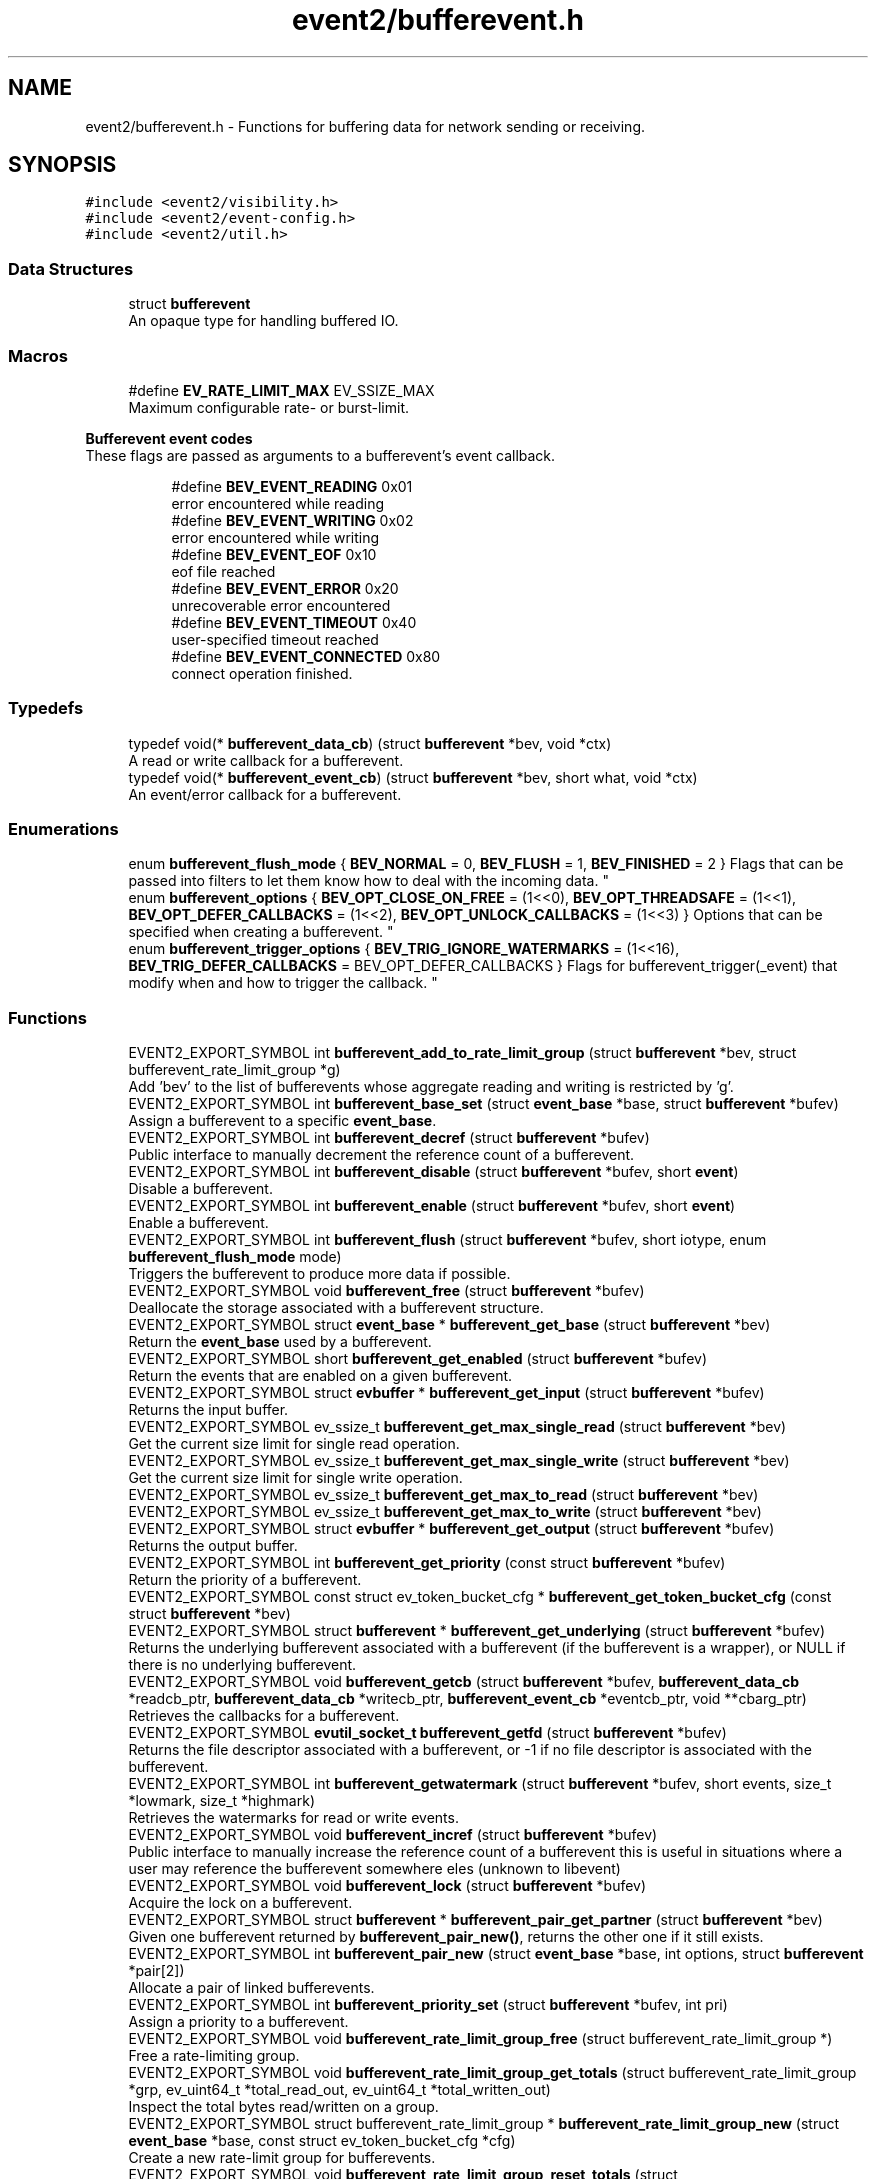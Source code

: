 .TH "event2/bufferevent.h" 3 "Mon May 15 2017" "libevent" \" -*- nroff -*-
.ad l
.nh
.SH NAME
event2/bufferevent.h \- Functions for buffering data for network sending or receiving\&.  

.SH SYNOPSIS
.br
.PP
\fC#include <event2/visibility\&.h>\fP
.br
\fC#include <event2/event\-config\&.h>\fP
.br
\fC#include <event2/util\&.h>\fP
.br

.SS "Data Structures"

.in +1c
.ti -1c
.RI "struct \fBbufferevent\fP"
.br
.RI "An opaque type for handling buffered IO\&. "
.in -1c
.SS "Macros"

.in +1c
.ti -1c
.RI "#define \fBEV_RATE_LIMIT_MAX\fP   EV_SSIZE_MAX"
.br
.RI "Maximum configurable rate- or burst-limit\&. "
.in -1c
.PP
.RI "\fBBufferevent event codes\fP"
.br
These flags are passed as arguments to a bufferevent's event callback\&. 
.PP
.in +1c
.in +1c
.ti -1c
.RI "#define \fBBEV_EVENT_READING\fP   0x01"
.br
.RI "error encountered while reading "
.ti -1c
.RI "#define \fBBEV_EVENT_WRITING\fP   0x02"
.br
.RI "error encountered while writing "
.ti -1c
.RI "#define \fBBEV_EVENT_EOF\fP   0x10"
.br
.RI "eof file reached "
.ti -1c
.RI "#define \fBBEV_EVENT_ERROR\fP   0x20"
.br
.RI "unrecoverable error encountered "
.ti -1c
.RI "#define \fBBEV_EVENT_TIMEOUT\fP   0x40"
.br
.RI "user-specified timeout reached "
.ti -1c
.RI "#define \fBBEV_EVENT_CONNECTED\fP   0x80"
.br
.RI "connect operation finished\&. "
.in -1c
.in -1c
.SS "Typedefs"

.in +1c
.ti -1c
.RI "typedef void(* \fBbufferevent_data_cb\fP) (struct \fBbufferevent\fP *bev, void *ctx)"
.br
.RI "A read or write callback for a bufferevent\&. "
.ti -1c
.RI "typedef void(* \fBbufferevent_event_cb\fP) (struct \fBbufferevent\fP *bev, short what, void *ctx)"
.br
.RI "An event/error callback for a bufferevent\&. "
.in -1c
.SS "Enumerations"

.in +1c
.ti -1c
.RI "enum \fBbufferevent_flush_mode\fP { \fBBEV_NORMAL\fP = 0, \fBBEV_FLUSH\fP = 1, \fBBEV_FINISHED\fP = 2 }
.RI "Flags that can be passed into filters to let them know how to deal with the incoming data\&. ""
.br
.ti -1c
.RI "enum \fBbufferevent_options\fP { \fBBEV_OPT_CLOSE_ON_FREE\fP = (1<<0), \fBBEV_OPT_THREADSAFE\fP = (1<<1), \fBBEV_OPT_DEFER_CALLBACKS\fP = (1<<2), \fBBEV_OPT_UNLOCK_CALLBACKS\fP = (1<<3) }
.RI "Options that can be specified when creating a bufferevent\&. ""
.br
.ti -1c
.RI "enum \fBbufferevent_trigger_options\fP { \fBBEV_TRIG_IGNORE_WATERMARKS\fP = (1<<16), \fBBEV_TRIG_DEFER_CALLBACKS\fP = BEV_OPT_DEFER_CALLBACKS }
.RI "Flags for bufferevent_trigger(_event) that modify when and how to trigger the callback\&. ""
.br
.in -1c
.SS "Functions"

.in +1c
.ti -1c
.RI "EVENT2_EXPORT_SYMBOL int \fBbufferevent_add_to_rate_limit_group\fP (struct \fBbufferevent\fP *bev, struct bufferevent_rate_limit_group *g)"
.br
.RI "Add 'bev' to the list of bufferevents whose aggregate reading and writing is restricted by 'g'\&. "
.ti -1c
.RI "EVENT2_EXPORT_SYMBOL int \fBbufferevent_base_set\fP (struct \fBevent_base\fP *base, struct \fBbufferevent\fP *bufev)"
.br
.RI "Assign a bufferevent to a specific \fBevent_base\fP\&. "
.ti -1c
.RI "EVENT2_EXPORT_SYMBOL int \fBbufferevent_decref\fP (struct \fBbufferevent\fP *bufev)"
.br
.RI "Public interface to manually decrement the reference count of a bufferevent\&. "
.ti -1c
.RI "EVENT2_EXPORT_SYMBOL int \fBbufferevent_disable\fP (struct \fBbufferevent\fP *bufev, short \fBevent\fP)"
.br
.RI "Disable a bufferevent\&. "
.ti -1c
.RI "EVENT2_EXPORT_SYMBOL int \fBbufferevent_enable\fP (struct \fBbufferevent\fP *bufev, short \fBevent\fP)"
.br
.RI "Enable a bufferevent\&. "
.ti -1c
.RI "EVENT2_EXPORT_SYMBOL int \fBbufferevent_flush\fP (struct \fBbufferevent\fP *bufev, short iotype, enum \fBbufferevent_flush_mode\fP mode)"
.br
.RI "Triggers the bufferevent to produce more data if possible\&. "
.ti -1c
.RI "EVENT2_EXPORT_SYMBOL void \fBbufferevent_free\fP (struct \fBbufferevent\fP *bufev)"
.br
.RI "Deallocate the storage associated with a bufferevent structure\&. "
.ti -1c
.RI "EVENT2_EXPORT_SYMBOL struct \fBevent_base\fP * \fBbufferevent_get_base\fP (struct \fBbufferevent\fP *bev)"
.br
.RI "Return the \fBevent_base\fP used by a bufferevent\&. "
.ti -1c
.RI "EVENT2_EXPORT_SYMBOL short \fBbufferevent_get_enabled\fP (struct \fBbufferevent\fP *bufev)"
.br
.RI "Return the events that are enabled on a given bufferevent\&. "
.ti -1c
.RI "EVENT2_EXPORT_SYMBOL struct \fBevbuffer\fP * \fBbufferevent_get_input\fP (struct \fBbufferevent\fP *bufev)"
.br
.RI "Returns the input buffer\&. "
.ti -1c
.RI "EVENT2_EXPORT_SYMBOL ev_ssize_t \fBbufferevent_get_max_single_read\fP (struct \fBbufferevent\fP *bev)"
.br
.RI "Get the current size limit for single read operation\&. "
.ti -1c
.RI "EVENT2_EXPORT_SYMBOL ev_ssize_t \fBbufferevent_get_max_single_write\fP (struct \fBbufferevent\fP *bev)"
.br
.RI "Get the current size limit for single write operation\&. "
.ti -1c
.RI "EVENT2_EXPORT_SYMBOL ev_ssize_t \fBbufferevent_get_max_to_read\fP (struct \fBbufferevent\fP *bev)"
.br
.ti -1c
.RI "EVENT2_EXPORT_SYMBOL ev_ssize_t \fBbufferevent_get_max_to_write\fP (struct \fBbufferevent\fP *bev)"
.br
.ti -1c
.RI "EVENT2_EXPORT_SYMBOL struct \fBevbuffer\fP * \fBbufferevent_get_output\fP (struct \fBbufferevent\fP *bufev)"
.br
.RI "Returns the output buffer\&. "
.ti -1c
.RI "EVENT2_EXPORT_SYMBOL int \fBbufferevent_get_priority\fP (const struct \fBbufferevent\fP *bufev)"
.br
.RI "Return the priority of a bufferevent\&. "
.ti -1c
.RI "EVENT2_EXPORT_SYMBOL const struct ev_token_bucket_cfg * \fBbufferevent_get_token_bucket_cfg\fP (const struct \fBbufferevent\fP *bev)"
.br
.ti -1c
.RI "EVENT2_EXPORT_SYMBOL struct \fBbufferevent\fP * \fBbufferevent_get_underlying\fP (struct \fBbufferevent\fP *bufev)"
.br
.RI "Returns the underlying bufferevent associated with a bufferevent (if the bufferevent is a wrapper), or NULL if there is no underlying bufferevent\&. "
.ti -1c
.RI "EVENT2_EXPORT_SYMBOL void \fBbufferevent_getcb\fP (struct \fBbufferevent\fP *bufev, \fBbufferevent_data_cb\fP *readcb_ptr, \fBbufferevent_data_cb\fP *writecb_ptr, \fBbufferevent_event_cb\fP *eventcb_ptr, void **cbarg_ptr)"
.br
.RI "Retrieves the callbacks for a bufferevent\&. "
.ti -1c
.RI "EVENT2_EXPORT_SYMBOL \fBevutil_socket_t\fP \fBbufferevent_getfd\fP (struct \fBbufferevent\fP *bufev)"
.br
.RI "Returns the file descriptor associated with a bufferevent, or -1 if no file descriptor is associated with the bufferevent\&. "
.ti -1c
.RI "EVENT2_EXPORT_SYMBOL int \fBbufferevent_getwatermark\fP (struct \fBbufferevent\fP *bufev, short events, size_t *lowmark, size_t *highmark)"
.br
.RI "Retrieves the watermarks for read or write events\&. "
.ti -1c
.RI "EVENT2_EXPORT_SYMBOL void \fBbufferevent_incref\fP (struct \fBbufferevent\fP *bufev)"
.br
.RI "Public interface to manually increase the reference count of a bufferevent this is useful in situations where a user may reference the bufferevent somewhere eles (unknown to libevent) "
.ti -1c
.RI "EVENT2_EXPORT_SYMBOL void \fBbufferevent_lock\fP (struct \fBbufferevent\fP *bufev)"
.br
.RI "Acquire the lock on a bufferevent\&. "
.ti -1c
.RI "EVENT2_EXPORT_SYMBOL struct \fBbufferevent\fP * \fBbufferevent_pair_get_partner\fP (struct \fBbufferevent\fP *bev)"
.br
.RI "Given one bufferevent returned by \fBbufferevent_pair_new()\fP, returns the other one if it still exists\&. "
.ti -1c
.RI "EVENT2_EXPORT_SYMBOL int \fBbufferevent_pair_new\fP (struct \fBevent_base\fP *base, int options, struct \fBbufferevent\fP *pair[2])"
.br
.RI "Allocate a pair of linked bufferevents\&. "
.ti -1c
.RI "EVENT2_EXPORT_SYMBOL int \fBbufferevent_priority_set\fP (struct \fBbufferevent\fP *bufev, int pri)"
.br
.RI "Assign a priority to a bufferevent\&. "
.ti -1c
.RI "EVENT2_EXPORT_SYMBOL void \fBbufferevent_rate_limit_group_free\fP (struct bufferevent_rate_limit_group *)"
.br
.RI "Free a rate-limiting group\&. "
.ti -1c
.RI "EVENT2_EXPORT_SYMBOL void \fBbufferevent_rate_limit_group_get_totals\fP (struct bufferevent_rate_limit_group *grp, ev_uint64_t *total_read_out, ev_uint64_t *total_written_out)"
.br
.RI "Inspect the total bytes read/written on a group\&. "
.ti -1c
.RI "EVENT2_EXPORT_SYMBOL struct bufferevent_rate_limit_group * \fBbufferevent_rate_limit_group_new\fP (struct \fBevent_base\fP *base, const struct ev_token_bucket_cfg *cfg)"
.br
.RI "Create a new rate-limit group for bufferevents\&. "
.ti -1c
.RI "EVENT2_EXPORT_SYMBOL void \fBbufferevent_rate_limit_group_reset_totals\fP (struct bufferevent_rate_limit_group *grp)"
.br
.RI "Reset the total bytes read/written on a group\&. "
.ti -1c
.RI "EVENT2_EXPORT_SYMBOL int \fBbufferevent_rate_limit_group_set_cfg\fP (struct bufferevent_rate_limit_group *, const struct ev_token_bucket_cfg *)"
.br
.RI "Change the rate-limiting settings for a given rate-limiting group\&. "
.ti -1c
.RI "EVENT2_EXPORT_SYMBOL int \fBbufferevent_rate_limit_group_set_min_share\fP (struct bufferevent_rate_limit_group *, size_t)"
.br
.RI "Change the smallest quantum we're willing to allocate to any single bufferevent in a group for reading or writing at a time\&. "
.ti -1c
.RI "EVENT2_EXPORT_SYMBOL size_t \fBbufferevent_read\fP (struct \fBbufferevent\fP *bufev, void *data, size_t size)"
.br
.RI "Read data from a bufferevent buffer\&. "
.ti -1c
.RI "EVENT2_EXPORT_SYMBOL int \fBbufferevent_read_buffer\fP (struct \fBbufferevent\fP *bufev, struct \fBevbuffer\fP *buf)"
.br
.RI "Read data from a bufferevent buffer into an evbuffer\&. "
.ti -1c
.RI "EVENT2_EXPORT_SYMBOL int \fBbufferevent_remove_from_rate_limit_group\fP (struct \fBbufferevent\fP *bev)"
.br
.RI "Remove 'bev' from its current rate-limit group (if any)\&. "
.ti -1c
.RI "EVENT2_EXPORT_SYMBOL int \fBbufferevent_set_max_single_read\fP (struct \fBbufferevent\fP *bev, size_t size)"
.br
.RI "Set the size limit for single read operation\&. "
.ti -1c
.RI "EVENT2_EXPORT_SYMBOL int \fBbufferevent_set_max_single_write\fP (struct \fBbufferevent\fP *bev, size_t size)"
.br
.RI "Set the size limit for single write operation\&. "
.ti -1c
.RI "EVENT2_EXPORT_SYMBOL int \fBbufferevent_set_rate_limit\fP (struct \fBbufferevent\fP *bev, struct ev_token_bucket_cfg *cfg)"
.br
.RI "Set the rate-limit of a the bufferevent 'bev' to the one specified in 'cfg'\&. "
.ti -1c
.RI "EVENT2_EXPORT_SYMBOL int \fBbufferevent_set_timeouts\fP (struct \fBbufferevent\fP *bufev, const struct timeval *timeout_read, const struct timeval *timeout_write)"
.br
.RI "Set the read and write timeout for a bufferevent\&. "
.ti -1c
.RI "EVENT2_EXPORT_SYMBOL void \fBbufferevent_setcb\fP (struct \fBbufferevent\fP *bufev, \fBbufferevent_data_cb\fP readcb, \fBbufferevent_data_cb\fP writecb, \fBbufferevent_event_cb\fP eventcb, void *cbarg)"
.br
.RI "Changes the callbacks for a bufferevent\&. "
.ti -1c
.RI "EVENT2_EXPORT_SYMBOL int \fBbufferevent_setfd\fP (struct \fBbufferevent\fP *bufev, \fBevutil_socket_t\fP fd)"
.br
.RI "Changes the file descriptor on which the bufferevent operates\&. "
.ti -1c
.RI "EVENT2_EXPORT_SYMBOL void \fBbufferevent_setwatermark\fP (struct \fBbufferevent\fP *bufev, short events, size_t lowmark, size_t highmark)"
.br
.RI "Sets the watermarks for read and write events\&. "
.ti -1c
.RI "EVENT2_EXPORT_SYMBOL int \fBbufferevent_socket_connect\fP (struct \fBbufferevent\fP *, const struct sockaddr *, int)"
.br
.RI "Launch a connect() attempt with a socket-based bufferevent\&. "
.ti -1c
.RI "EVENT2_EXPORT_SYMBOL int \fBbufferevent_socket_connect_hostname\fP (struct \fBbufferevent\fP *, struct evdns_base *, int, const char *, int)"
.br
.RI "Resolve the hostname 'hostname' and connect to it as with \fBbufferevent_socket_connect()\fP\&. "
.ti -1c
.RI "EVENT2_EXPORT_SYMBOL int \fBbufferevent_socket_get_dns_error\fP (struct \fBbufferevent\fP *bev)"
.br
.RI "Return the error code for the last failed DNS lookup attempt made by \fBbufferevent_socket_connect_hostname()\fP\&. "
.ti -1c
.RI "EVENT2_EXPORT_SYMBOL struct \fBbufferevent\fP * \fBbufferevent_socket_new\fP (struct \fBevent_base\fP *base, \fBevutil_socket_t\fP fd, int options)"
.br
.RI "Create a new socket bufferevent over an existing socket\&. "
.ti -1c
.RI "EVENT2_EXPORT_SYMBOL void \fBbufferevent_trigger\fP (struct \fBbufferevent\fP *bufev, short iotype, int options)"
.br
.RI "Triggers bufferevent data callbacks\&. "
.ti -1c
.RI "EVENT2_EXPORT_SYMBOL void \fBbufferevent_trigger_event\fP (struct \fBbufferevent\fP *bufev, short what, int options)"
.br
.RI "Triggers the bufferevent event callback\&. "
.ti -1c
.RI "EVENT2_EXPORT_SYMBOL void \fBbufferevent_unlock\fP (struct \fBbufferevent\fP *bufev)"
.br
.RI "Release the lock on a bufferevent\&. "
.ti -1c
.RI "EVENT2_EXPORT_SYMBOL int \fBbufferevent_write\fP (struct \fBbufferevent\fP *bufev, const void *data, size_t size)"
.br
.RI "Write data to a bufferevent buffer\&. "
.ti -1c
.RI "EVENT2_EXPORT_SYMBOL int \fBbufferevent_write_buffer\fP (struct \fBbufferevent\fP *bufev, struct \fBevbuffer\fP *buf)"
.br
.RI "Write data from an evbuffer to a bufferevent buffer\&. "
.ti -1c
.RI "EVENT2_EXPORT_SYMBOL void \fBev_token_bucket_cfg_free\fP (struct ev_token_bucket_cfg *cfg)"
.br
.RI "Free all storage held in 'cfg'\&. "
.ti -1c
.RI "EVENT2_EXPORT_SYMBOL struct ev_token_bucket_cfg * \fBev_token_bucket_cfg_new\fP (size_t read_rate, size_t read_burst, size_t write_rate, size_t write_burst, const struct timeval *tick_len)"
.br
.RI "Initialize and return a new object to configure the rate-limiting behavior of bufferevents\&. "
.in -1c
.PP
.RI "\fBRate limit inspection\fP"
.br
Return the current read or write bucket size for a bufferevent\&.
.PP
If it is not configured with a per-bufferevent ratelimit, return EV_SSIZE_MAX\&. This function does not inspect the group limit, if any\&. Note that it can return a negative value if the bufferevent has been made to read or write more than its limit\&. 
.PP
.in +1c
.in +1c
.ti -1c
.RI "EVENT2_EXPORT_SYMBOL ev_ssize_t \fBbufferevent_get_read_limit\fP (struct \fBbufferevent\fP *bev)"
.br
.ti -1c
.RI "EVENT2_EXPORT_SYMBOL ev_ssize_t \fBbufferevent_get_write_limit\fP (struct \fBbufferevent\fP *bev)"
.br
.in -1c
.in -1c
.PP
.RI "\fBGroup Rate limit inspection\fP"
.br
Return the read or write bucket size for a bufferevent rate limit group\&.
.PP
Note that it can return a negative value if bufferevents in the group have been made to read or write more than their limits\&. 
.PP
.in +1c
.in +1c
.ti -1c
.RI "EVENT2_EXPORT_SYMBOL ev_ssize_t \fBbufferevent_rate_limit_group_get_read_limit\fP (struct bufferevent_rate_limit_group *)"
.br
.ti -1c
.RI "EVENT2_EXPORT_SYMBOL ev_ssize_t \fBbufferevent_rate_limit_group_get_write_limit\fP (struct bufferevent_rate_limit_group *)"
.br
.in -1c
.in -1c
.PP
.RI "\fBRate limit manipulation\fP"
.br
Subtract a number of bytes from a bufferevent's read or write bucket\&.
.PP
The decrement value can be negative, if you want to manually refill the bucket\&. If the change puts the bucket above or below zero, the bufferevent will resume or suspend reading writing as appropriate\&. These functions make no change in the buckets for the bufferevent's group, if any\&.
.PP
Returns 0 on success, -1 on internal error\&. 
.PP
.in +1c
.in +1c
.ti -1c
.RI "EVENT2_EXPORT_SYMBOL int \fBbufferevent_decrement_read_limit\fP (struct \fBbufferevent\fP *bev, ev_ssize_t decr)"
.br
.ti -1c
.RI "EVENT2_EXPORT_SYMBOL int \fBbufferevent_decrement_write_limit\fP (struct \fBbufferevent\fP *bev, ev_ssize_t decr)"
.br
.in -1c
.in -1c
.PP
.RI "\fBGroup rate limit manipulation\fP"
.br
Subtract a number of bytes from a bufferevent rate-limiting group's read or write bucket\&.
.PP
The decrement value can be negative, if you want to manually refill the bucket\&. If the change puts the bucket above or below zero, the bufferevents in the group will resume or suspend reading writing as appropriate\&.
.PP
Returns 0 on success, -1 on internal error\&. 
.PP
.in +1c
.in +1c
.ti -1c
.RI "EVENT2_EXPORT_SYMBOL int \fBbufferevent_rate_limit_group_decrement_read\fP (struct bufferevent_rate_limit_group *, ev_ssize_t)"
.br
.ti -1c
.RI "EVENT2_EXPORT_SYMBOL int \fBbufferevent_rate_limit_group_decrement_write\fP (struct bufferevent_rate_limit_group *, ev_ssize_t)"
.br
.in -1c
.in -1c
.SS "Filtering support"

.in +1c
.ti -1c
.RI "enum \fBbufferevent_filter_result\fP { \fBBEV_OK\fP = 0, \fBBEV_NEED_MORE\fP = 1, \fBBEV_ERROR\fP = 2 }
.RI "Values that filters can return\&. ""
.br
.ti -1c
.RI "typedef enum \fBbufferevent_filter_result\fP(* \fBbufferevent_filter_cb\fP) (struct \fBevbuffer\fP *src, struct \fBevbuffer\fP *dst, ev_ssize_t dst_limit, enum \fBbufferevent_flush_mode\fP mode, void *ctx)"
.br
.RI "A callback function to implement a filter for a bufferevent\&. "
.ti -1c
.RI "EVENT2_EXPORT_SYMBOL struct \fBbufferevent\fP * \fBbufferevent_filter_new\fP (struct \fBbufferevent\fP *underlying, \fBbufferevent_filter_cb\fP input_filter, \fBbufferevent_filter_cb\fP output_filter, int options, void(*free_context)(void *), void *ctx)"
.br
.RI "Allocate a new filtering bufferevent on top of an existing bufferevent\&. "
.in -1c
.SH "Detailed Description"
.PP 
Functions for buffering data for network sending or receiving\&. 

Bufferevents are higher level than evbuffers: each has an underlying evbuffer for reading and one for writing, and callbacks that are invoked under certain circumstances\&.
.PP
A bufferevent provides input and output buffers that get filled and drained automatically\&. The user of a bufferevent no longer deals directly with the I/O, but instead is reading from input and writing to output buffers\&.
.PP
Once initialized, the bufferevent structure can be used repeatedly with \fBbufferevent_enable()\fP and \fBbufferevent_disable()\fP\&.
.PP
When reading is enabled, the bufferevent will try to read from the file descriptor onto its input buffer, and call the read callback\&. When writing is enabled, the bufferevent will try to write data onto its file descriptor when the output buffer has enough data, and call the write callback when the output buffer is sufficiently drained\&.
.PP
Bufferevents come in several flavors, including:
.PP
.IP "\fBSocket-based bufferevents \fP" 1c
A bufferevent that reads and writes data onto a network socket\&. Created with \fBbufferevent_socket_new()\fP\&.
.PP
.IP "\fBPaired bufferevents \fP" 1c
A pair of bufferevents that send and receive data to one another without touching the network\&. Created with \fBbufferevent_pair_new()\fP\&.
.PP
.IP "\fBFiltering bufferevents \fP" 1c
A bufferevent that transforms data, and sends or receives it over another underlying bufferevent\&. Created with \fBbufferevent_filter_new()\fP\&.
.PP
.IP "\fBSSL-backed bufferevents \fP" 1c
A bufferevent that uses the openssl library to send and receive data over an encrypted connection\&. Created with \fBbufferevent_openssl_socket_new()\fP or \fBbufferevent_openssl_filter_new()\fP\&. 
.PP

.SH "Macro Definition Documentation"
.PP 
.SS "#define BEV_EVENT_CONNECTED   0x80"

.PP
connect operation finished\&. 
.SS "#define EV_RATE_LIMIT_MAX   EV_SSIZE_MAX"

.PP
Maximum configurable rate- or burst-limit\&. 
.SH "Typedef Documentation"
.PP 
.SS "typedef void(* bufferevent_data_cb) (struct \fBbufferevent\fP *bev, void *ctx)"

.PP
A read or write callback for a bufferevent\&. The read callback is triggered when new data arrives in the input buffer and the amount of readable data exceed the low watermark which is 0 by default\&.
.PP
The write callback is triggered if the write buffer has been exhausted or fell below its low watermark\&.
.PP
\fBParameters:\fP
.RS 4
\fIbev\fP the bufferevent that triggered the callback 
.br
\fIctx\fP the user-specified context for this bufferevent 
.RE
.PP

.SS "typedef void(* bufferevent_event_cb) (struct \fBbufferevent\fP *bev, short what, void *ctx)"

.PP
An event/error callback for a bufferevent\&. The event callback is triggered if either an EOF condition or another unrecoverable error was encountered\&.
.PP
For bufferevents with deferred callbacks, this is a bitwise OR of all errors that have happened on the bufferevent since the last callback invocation\&.
.PP
\fBParameters:\fP
.RS 4
\fIbev\fP the bufferevent for which the error condition was reached 
.br
\fIwhat\fP a conjunction of flags: BEV_EVENT_READING or BEV_EVENT_WRITING to indicate if the error was encountered on the read or write path, and one of the following flags: BEV_EVENT_EOF, BEV_EVENT_ERROR, BEV_EVENT_TIMEOUT, BEV_EVENT_CONNECTED\&.
.br
\fIctx\fP the user-specified context for this bufferevent 
.RE
.PP

.SS "typedef enum \fBbufferevent_filter_result\fP(* bufferevent_filter_cb) (struct \fBevbuffer\fP *src, struct \fBevbuffer\fP *dst, ev_ssize_t dst_limit, enum \fBbufferevent_flush_mode\fP mode, void *ctx)"

.PP
A callback function to implement a filter for a bufferevent\&. 
.PP
\fBParameters:\fP
.RS 4
\fIsrc\fP An evbuffer to drain data from\&. 
.br
\fIdst\fP An evbuffer to add data to\&. 
.br
\fIlimit\fP A suggested upper bound of bytes to write to dst\&. The filter may ignore this value, but doing so means that it will overflow the high-water mark associated with dst\&. -1 means 'no limit'\&. 
.br
\fImode\fP Whether we should write data as may be convenient (BEV_NORMAL), or flush as much data as we can (BEV_FLUSH), or flush as much as we can, possibly including an end-of-stream marker (BEV_FINISH)\&. 
.br
\fIctx\fP A user-supplied pointer\&.
.RE
.PP
\fBReturns:\fP
.RS 4
BEV_OK if we wrote some data; BEV_NEED_MORE if we can't produce any more output until we get some input; and BEV_ERROR on an error\&. 
.RE
.PP

.SH "Enumeration Type Documentation"
.PP 
.SS "enum \fBbufferevent_filter_result\fP"

.PP
Values that filters can return\&. 
.PP
\fBEnumerator\fP
.in +1c
.TP
\fB\fIBEV_OK \fP\fP
everything is okay 
.TP
\fB\fIBEV_NEED_MORE \fP\fP
the filter needs to read more data before output 
.TP
\fB\fIBEV_ERROR \fP\fP
the filter encountered a critical error, no further data can be processed\&. 
.SS "enum \fBbufferevent_flush_mode\fP"

.PP
Flags that can be passed into filters to let them know how to deal with the incoming data\&. 
.PP
\fBEnumerator\fP
.in +1c
.TP
\fB\fIBEV_NORMAL \fP\fP
usually set when processing data 
.TP
\fB\fIBEV_FLUSH \fP\fP
want to checkpoint all data sent\&. 
.TP
\fB\fIBEV_FINISHED \fP\fP
encountered EOF on read or done sending data 
.SS "enum \fBbufferevent_options\fP"

.PP
Options that can be specified when creating a bufferevent\&. 
.PP
\fBEnumerator\fP
.in +1c
.TP
\fB\fIBEV_OPT_CLOSE_ON_FREE \fP\fP
If set, we close the underlying file descriptor/bufferevent/whatever when this bufferevent is freed\&. 
.TP
\fB\fIBEV_OPT_THREADSAFE \fP\fP
If set, and threading is enabled, operations on this bufferevent are protected by a lock\&. 
.TP
\fB\fIBEV_OPT_DEFER_CALLBACKS \fP\fP
If set, callbacks are run deferred in the event loop\&. 
.TP
\fB\fIBEV_OPT_UNLOCK_CALLBACKS \fP\fP
If set, callbacks are executed without locks being held on the bufferevent\&. This option currently requires that BEV_OPT_DEFER_CALLBACKS also be set; a future version of Libevent might remove the requirement\&. 
.SS "enum \fBbufferevent_trigger_options\fP"

.PP
Flags for bufferevent_trigger(_event) that modify when and how to trigger the callback\&. 
.PP
\fBEnumerator\fP
.in +1c
.TP
\fB\fIBEV_TRIG_IGNORE_WATERMARKS \fP\fP
trigger the callback regardless of the watermarks 
.TP
\fB\fIBEV_TRIG_DEFER_CALLBACKS \fP\fP
defer even if the callbacks are not 
.SH "Function Documentation"
.PP 
.SS "EVENT2_EXPORT_SYMBOL int bufferevent_add_to_rate_limit_group (struct \fBbufferevent\fP * bev, struct bufferevent_rate_limit_group * g)"

.PP
Add 'bev' to the list of bufferevents whose aggregate reading and writing is restricted by 'g'\&. If 'g' is NULL, remove 'bev' from its current group\&.
.PP
A bufferevent may belong to no more than one rate-limit group at a time\&. If 'bev' is already a member of a group, it will be removed from its old group before being added to 'g'\&.
.PP
Return 0 on success and -1 on failure\&. 
.SS "EVENT2_EXPORT_SYMBOL int bufferevent_base_set (struct \fBevent_base\fP * base, struct \fBbufferevent\fP * bufev)"

.PP
Assign a bufferevent to a specific \fBevent_base\fP\&. NOTE that only socket bufferevents support this function\&.
.PP
\fBParameters:\fP
.RS 4
\fIbase\fP an \fBevent_base\fP returned by \fBevent_init()\fP 
.br
\fIbufev\fP a bufferevent struct returned by bufferevent_new() or \fBbufferevent_socket_new()\fP 
.RE
.PP
\fBReturns:\fP
.RS 4
0 if successful, or -1 if an error occurred 
.RE
.PP
\fBSee also:\fP
.RS 4
bufferevent_new() 
.RE
.PP

.SS "EVENT2_EXPORT_SYMBOL int bufferevent_decref (struct \fBbufferevent\fP * bufev)"

.PP
Public interface to manually decrement the reference count of a bufferevent\&. Warning: make sure you know what you're doing\&. This is mainly used in conjunction with \fBbufferevent_incref()\fP\&. This will free up all data associated with a bufferevent if the reference count hits 0\&.
.PP
\fBParameters:\fP
.RS 4
\fIbufev\fP the bufferevent to decrement the refcount on
.RE
.PP
\fBReturns:\fP
.RS 4
1 if the bufferevent was freed, otherwise 0 (still referenced) 
.RE
.PP

.SS "EVENT2_EXPORT_SYMBOL int bufferevent_disable (struct \fBbufferevent\fP * bufev, short event)"

.PP
Disable a bufferevent\&. 
.PP
\fBParameters:\fP
.RS 4
\fIbufev\fP the bufferevent to be disabled 
.br
\fIevent\fP any combination of EV_READ | EV_WRITE\&. 
.RE
.PP
\fBReturns:\fP
.RS 4
0 if successful, or -1 if an error occurred 
.RE
.PP
\fBSee also:\fP
.RS 4
\fBbufferevent_enable()\fP 
.RE
.PP

.SS "EVENT2_EXPORT_SYMBOL int bufferevent_enable (struct \fBbufferevent\fP * bufev, short event)"

.PP
Enable a bufferevent\&. 
.PP
\fBParameters:\fP
.RS 4
\fIbufev\fP the bufferevent to be enabled 
.br
\fIevent\fP any combination of EV_READ | EV_WRITE\&. 
.RE
.PP
\fBReturns:\fP
.RS 4
0 if successful, or -1 if an error occurred 
.RE
.PP
\fBSee also:\fP
.RS 4
\fBbufferevent_disable()\fP 
.RE
.PP

.SS "EVENT2_EXPORT_SYMBOL struct \fBbufferevent\fP* bufferevent_filter_new (struct \fBbufferevent\fP * underlying, \fBbufferevent_filter_cb\fP input_filter, \fBbufferevent_filter_cb\fP output_filter, int options, void(*)(void *) free_context, void * ctx)"

.PP
Allocate a new filtering bufferevent on top of an existing bufferevent\&. 
.PP
\fBParameters:\fP
.RS 4
\fIunderlying\fP the underlying bufferevent\&. 
.br
\fIinput_filter\fP The filter to apply to data we read from the underlying bufferevent 
.br
\fIoutput_filter\fP The filer to apply to data we write to the underlying bufferevent 
.br
\fIoptions\fP A bitfield of bufferevent options\&. 
.br
\fIfree_context\fP A function to use to free the filter context when this bufferevent is freed\&. 
.br
\fIctx\fP A context pointer to pass to the filter functions\&. 
.RE
.PP

.SS "EVENT2_EXPORT_SYMBOL int bufferevent_flush (struct \fBbufferevent\fP * bufev, short iotype, enum \fBbufferevent_flush_mode\fP mode)"

.PP
Triggers the bufferevent to produce more data if possible\&. 
.PP
\fBParameters:\fP
.RS 4
\fIbufev\fP the bufferevent object 
.br
\fIiotype\fP either EV_READ or EV_WRITE or both\&. 
.br
\fImode\fP either BEV_NORMAL or BEV_FLUSH or BEV_FINISHED 
.RE
.PP
\fBReturns:\fP
.RS 4
-1 on failure, 0 if no data was produces, 1 if data was produced 
.RE
.PP

.SS "EVENT2_EXPORT_SYMBOL void bufferevent_free (struct \fBbufferevent\fP * bufev)"

.PP
Deallocate the storage associated with a bufferevent structure\&. If there is pending data to write on the bufferevent, it probably won't be flushed before the bufferevent is freed\&.
.PP
\fBParameters:\fP
.RS 4
\fIbufev\fP the bufferevent structure to be freed\&. 
.RE
.PP

.SS "EVENT2_EXPORT_SYMBOL short bufferevent_get_enabled (struct \fBbufferevent\fP * bufev)"

.PP
Return the events that are enabled on a given bufferevent\&. 
.PP
\fBParameters:\fP
.RS 4
\fIbufev\fP the bufferevent to inspect 
.RE
.PP
\fBReturns:\fP
.RS 4
A combination of EV_READ | EV_WRITE 
.RE
.PP

.SS "EVENT2_EXPORT_SYMBOL struct \fBevbuffer\fP* bufferevent_get_input (struct \fBbufferevent\fP * bufev)"

.PP
Returns the input buffer\&. The user MUST NOT set the callback on this buffer\&.
.PP
\fBParameters:\fP
.RS 4
\fIbufev\fP the bufferevent from which to get the evbuffer 
.RE
.PP
\fBReturns:\fP
.RS 4
the evbuffer object for the input buffer 
.RE
.PP

.SS "EVENT2_EXPORT_SYMBOL ev_ssize_t bufferevent_get_max_single_read (struct \fBbufferevent\fP * bev)"

.PP
Get the current size limit for single read operation\&. 
.SS "EVENT2_EXPORT_SYMBOL ev_ssize_t bufferevent_get_max_single_write (struct \fBbufferevent\fP * bev)"

.PP
Get the current size limit for single write operation\&. 
.SS "EVENT2_EXPORT_SYMBOL struct \fBevbuffer\fP* bufferevent_get_output (struct \fBbufferevent\fP * bufev)"

.PP
Returns the output buffer\&. The user MUST NOT set the callback on this buffer\&.
.PP
When filters are being used, the filters need to be manually triggered if the output buffer was manipulated\&.
.PP
\fBParameters:\fP
.RS 4
\fIbufev\fP the bufferevent from which to get the evbuffer 
.RE
.PP
\fBReturns:\fP
.RS 4
the evbuffer object for the output buffer 
.RE
.PP

.SS "EVENT2_EXPORT_SYMBOL int bufferevent_get_priority (const struct \fBbufferevent\fP * bufev)"

.PP
Return the priority of a bufferevent\&. Only supported for socket bufferevents 
.SS "EVENT2_EXPORT_SYMBOL void bufferevent_getcb (struct \fBbufferevent\fP * bufev, \fBbufferevent_data_cb\fP * readcb_ptr, \fBbufferevent_data_cb\fP * writecb_ptr, \fBbufferevent_event_cb\fP * eventcb_ptr, void ** cbarg_ptr)"

.PP
Retrieves the callbacks for a bufferevent\&. 
.PP
\fBParameters:\fP
.RS 4
\fIbufev\fP the bufferevent to examine\&. 
.br
\fIreadcb_ptr\fP if readcb_ptr is nonnull, *readcb_ptr is set to the current read callback for the bufferevent\&. 
.br
\fIwritecb_ptr\fP if writecb_ptr is nonnull, *writecb_ptr is set to the current write callback for the bufferevent\&. 
.br
\fIeventcb_ptr\fP if eventcb_ptr is nonnull, *eventcb_ptr is set to the current event callback for the bufferevent\&. 
.br
\fIcbarg_ptr\fP if cbarg_ptr is nonnull, *cbarg_ptr is set to the current callback argument for the bufferevent\&. 
.RE
.PP
\fBSee also:\fP
.RS 4
buffervent_setcb() 
.RE
.PP

.SS "EVENT2_EXPORT_SYMBOL int bufferevent_getwatermark (struct \fBbufferevent\fP * bufev, short events, size_t * lowmark, size_t * highmark)"

.PP
Retrieves the watermarks for read or write events\&. Returns non-zero if events contains not only EV_READ or EV_WRITE\&. Returns zero if events equal EV_READ or EV_WRITE
.PP
\fBParameters:\fP
.RS 4
\fIbufev\fP the bufferevent to be examined 
.br
\fIevents\fP EV_READ or EV_WRITE 
.br
\fIlowmark\fP receives the lower watermark if not NULL 
.br
\fIhighmark\fP receives the high watermark if not NULL 
.RE
.PP

.SS "EVENT2_EXPORT_SYMBOL void bufferevent_incref (struct \fBbufferevent\fP * bufev)"

.PP
Public interface to manually increase the reference count of a bufferevent this is useful in situations where a user may reference the bufferevent somewhere eles (unknown to libevent) 
.PP
\fBParameters:\fP
.RS 4
\fIbufev\fP the bufferevent to increase the refcount on 
.RE
.PP

.SS "EVENT2_EXPORT_SYMBOL void bufferevent_lock (struct \fBbufferevent\fP * bufev)"

.PP
Acquire the lock on a bufferevent\&. Has no effect if locking was not enabled with BEV_OPT_THREADSAFE\&. 
.SS "EVENT2_EXPORT_SYMBOL struct \fBbufferevent\fP* bufferevent_pair_get_partner (struct \fBbufferevent\fP * bev)"

.PP
Given one bufferevent returned by \fBbufferevent_pair_new()\fP, returns the other one if it still exists\&. Otherwise returns NULL\&. 
.SS "EVENT2_EXPORT_SYMBOL int bufferevent_pair_new (struct \fBevent_base\fP * base, int options, struct \fBbufferevent\fP * pair[2])"

.PP
Allocate a pair of linked bufferevents\&. The bufferevents behave as would two bufferevent_sock instances connected to opposite ends of a socketpair(), except that no internal socketpair is allocated\&.
.PP
\fBParameters:\fP
.RS 4
\fIbase\fP The event base to associate with the socketpair\&. 
.br
\fIoptions\fP A set of options for this bufferevent 
.br
\fIpair\fP A pointer to an array to hold the two new bufferevent objects\&. 
.RE
.PP
\fBReturns:\fP
.RS 4
0 on success, -1 on failure\&. 
.RE
.PP

.SS "EVENT2_EXPORT_SYMBOL int bufferevent_priority_set (struct \fBbufferevent\fP * bufev, int pri)"

.PP
Assign a priority to a bufferevent\&. Only supported for socket bufferevents\&.
.PP
\fBParameters:\fP
.RS 4
\fIbufev\fP a bufferevent struct 
.br
\fIpri\fP the priority to be assigned 
.RE
.PP
\fBReturns:\fP
.RS 4
0 if successful, or -1 if an error occurred 
.RE
.PP

.SS "EVENT2_EXPORT_SYMBOL void bufferevent_rate_limit_group_free (struct bufferevent_rate_limit_group *)"

.PP
Free a rate-limiting group\&. The group must have no members when this function is called\&. 
.SS "EVENT2_EXPORT_SYMBOL void bufferevent_rate_limit_group_get_totals (struct bufferevent_rate_limit_group * grp, ev_uint64_t * total_read_out, ev_uint64_t * total_written_out)"

.PP
Inspect the total bytes read/written on a group\&. Set the variable pointed to by total_read_out to the total number of bytes ever read on grp, and the variable pointed to by total_written_out to the total number of bytes ever written on grp\&. 
.SS "EVENT2_EXPORT_SYMBOL struct bufferevent_rate_limit_group* bufferevent_rate_limit_group_new (struct \fBevent_base\fP * base, const struct ev_token_bucket_cfg * cfg)"

.PP
Create a new rate-limit group for bufferevents\&. A rate-limit group constrains the maximum number of bytes sent and received, in toto, by all of its bufferevents\&.
.PP
\fBParameters:\fP
.RS 4
\fIbase\fP An \fBevent_base\fP to run any necessary timeouts for the group\&. Note that all bufferevents in the group do not necessarily need to share this \fBevent_base\fP\&. 
.br
\fIcfg\fP The rate-limit for this group\&.
.RE
.PP
Note that all rate-limits hare are currently best-effort: future versions of Libevent may implement them more tightly\&.
.PP
Note also that only some bufferevent types currently respect rate-limiting\&. They are: socket-based bufferevents (normal and IOCP-based), and SSL-based bufferevents\&. 
.SS "EVENT2_EXPORT_SYMBOL void bufferevent_rate_limit_group_reset_totals (struct bufferevent_rate_limit_group * grp)"

.PP
Reset the total bytes read/written on a group\&. Reset the number of bytes read or written on grp as given by \fBbufferevent_rate_limit_group_reset_totals()\fP\&. 
.SS "EVENT2_EXPORT_SYMBOL int bufferevent_rate_limit_group_set_cfg (struct bufferevent_rate_limit_group *, const struct ev_token_bucket_cfg *)"

.PP
Change the rate-limiting settings for a given rate-limiting group\&. Return 0 on success, -1 on failure\&. 
.SS "EVENT2_EXPORT_SYMBOL int bufferevent_rate_limit_group_set_min_share (struct bufferevent_rate_limit_group *, size_t)"

.PP
Change the smallest quantum we're willing to allocate to any single bufferevent in a group for reading or writing at a time\&. The rationale is that, because of TCP/IP protocol overheads and kernel behavior, if a rate-limiting group is so tight on bandwidth that you're only willing to send 1 byte per tick per bufferevent, you might instead want to batch up the reads and writes so that you send N bytes per 1/N of the bufferevents (chosen at random) each tick, so you still wind up send 1 byte per tick per bufferevent on average, but you don't send so many tiny packets\&.
.PP
The default min-share is currently 64 bytes\&.
.PP
Returns 0 on success, -1 on faulre\&. 
.SS "EVENT2_EXPORT_SYMBOL size_t bufferevent_read (struct \fBbufferevent\fP * bufev, void * data, size_t size)"

.PP
Read data from a bufferevent buffer\&. The \fBbufferevent_read()\fP function is used to read data from the input buffer\&.
.PP
\fBParameters:\fP
.RS 4
\fIbufev\fP the bufferevent to be read from 
.br
\fIdata\fP pointer to a buffer that will store the data 
.br
\fIsize\fP the size of the data buffer, in bytes 
.RE
.PP
\fBReturns:\fP
.RS 4
the amount of data read, in bytes\&. 
.RE
.PP

.SS "EVENT2_EXPORT_SYMBOL int bufferevent_read_buffer (struct \fBbufferevent\fP * bufev, struct \fBevbuffer\fP * buf)"

.PP
Read data from a bufferevent buffer into an evbuffer\&. This avoids memory copies\&.
.PP
\fBParameters:\fP
.RS 4
\fIbufev\fP the bufferevent to be read from 
.br
\fIbuf\fP the evbuffer to which to add data 
.RE
.PP
\fBReturns:\fP
.RS 4
0 if successful, or -1 if an error occurred\&. 
.RE
.PP

.SS "EVENT2_EXPORT_SYMBOL int bufferevent_remove_from_rate_limit_group (struct \fBbufferevent\fP * bev)"

.PP
Remove 'bev' from its current rate-limit group (if any)\&. 
.SS "EVENT2_EXPORT_SYMBOL int bufferevent_set_max_single_read (struct \fBbufferevent\fP * bev, size_t size)"

.PP
Set the size limit for single read operation\&. Set to 0 for a reasonable default\&.
.PP
Return 0 on success and -1 on failure\&. 
.SS "EVENT2_EXPORT_SYMBOL int bufferevent_set_max_single_write (struct \fBbufferevent\fP * bev, size_t size)"

.PP
Set the size limit for single write operation\&. Set to 0 for a reasonable default\&.
.PP
Return 0 on success and -1 on failure\&. 
.SS "EVENT2_EXPORT_SYMBOL int bufferevent_set_rate_limit (struct \fBbufferevent\fP * bev, struct ev_token_bucket_cfg * cfg)"

.PP
Set the rate-limit of a the bufferevent 'bev' to the one specified in 'cfg'\&. If 'cfg' is NULL, disable any per-bufferevent rate-limiting on 'bev'\&.
.PP
Note that only some bufferevent types currently respect rate-limiting\&. They are: socket-based bufferevents (normal and IOCP-based), and SSL-based bufferevents\&.
.PP
Return 0 on sucess, -1 on failure\&. 
.SS "EVENT2_EXPORT_SYMBOL int bufferevent_set_timeouts (struct \fBbufferevent\fP * bufev, const struct timeval * timeout_read, const struct timeval * timeout_write)"

.PP
Set the read and write timeout for a bufferevent\&. A bufferevent's timeout will fire the first time that the indicated amount of time has elapsed since a successful read or write operation, during which the bufferevent was trying to read or write\&.
.PP
(In other words, if reading or writing is disabled, or if the bufferevent's read or write operation has been suspended because there's no data to write, or not enough banwidth, or so on, the timeout isn't active\&. The timeout only becomes active when we we're willing to actually read or write\&.)
.PP
Calling bufferevent_enable or setting a timeout for a bufferevent whose timeout is already pending resets its timeout\&.
.PP
If the timeout elapses, the corresponding operation (EV_READ or EV_WRITE) becomes disabled until you re-enable it again\&. The bufferevent's event callback is called with the BEV_EVENT_TIMEOUT|BEV_EVENT_READING or BEV_EVENT_TIMEOUT|BEV_EVENT_WRITING\&.
.PP
\fBParameters:\fP
.RS 4
\fIbufev\fP the bufferevent to be modified 
.br
\fItimeout_read\fP the read timeout, or NULL 
.br
\fItimeout_write\fP the write timeout, or NULL 
.RE
.PP

.SS "EVENT2_EXPORT_SYMBOL void bufferevent_setcb (struct \fBbufferevent\fP * bufev, \fBbufferevent_data_cb\fP readcb, \fBbufferevent_data_cb\fP writecb, \fBbufferevent_event_cb\fP eventcb, void * cbarg)"

.PP
Changes the callbacks for a bufferevent\&. 
.PP
\fBParameters:\fP
.RS 4
\fIbufev\fP the bufferevent object for which to change callbacks 
.br
\fIreadcb\fP callback to invoke when there is data to be read, or NULL if no callback is desired 
.br
\fIwritecb\fP callback to invoke when the file descriptor is ready for writing, or NULL if no callback is desired 
.br
\fIeventcb\fP callback to invoke when there is an event on the file descriptor 
.br
\fIcbarg\fP an argument that will be supplied to each of the callbacks (readcb, writecb, and errorcb) 
.RE
.PP
\fBSee also:\fP
.RS 4
bufferevent_new() 
.RE
.PP

.SS "EVENT2_EXPORT_SYMBOL int bufferevent_setfd (struct \fBbufferevent\fP * bufev, \fBevutil_socket_t\fP fd)"

.PP
Changes the file descriptor on which the bufferevent operates\&. Not supported for all bufferevent types\&.
.PP
\fBParameters:\fP
.RS 4
\fIbufev\fP the bufferevent object for which to change the file descriptor 
.br
\fIfd\fP the file descriptor to operate on 
.RE
.PP

.SS "EVENT2_EXPORT_SYMBOL void bufferevent_setwatermark (struct \fBbufferevent\fP * bufev, short events, size_t lowmark, size_t highmark)"

.PP
Sets the watermarks for read and write events\&. On input, a bufferevent does not invoke the user read callback unless there is at least low watermark data in the buffer\&. If the read buffer is beyond the high watermark, the bufferevent stops reading from the network\&.
.PP
On output, the user write callback is invoked whenever the buffered data falls below the low watermark\&. Filters that write to this bufev will try not to write more bytes to this buffer than the high watermark would allow, except when flushing\&.
.PP
\fBParameters:\fP
.RS 4
\fIbufev\fP the bufferevent to be modified 
.br
\fIevents\fP EV_READ, EV_WRITE or both 
.br
\fIlowmark\fP the lower watermark to set 
.br
\fIhighmark\fP the high watermark to set 
.RE
.PP

.SS "EVENT2_EXPORT_SYMBOL int bufferevent_socket_connect (struct \fBbufferevent\fP *, const struct sockaddr *, int)"

.PP
Launch a connect() attempt with a socket-based bufferevent\&. When the connect succeeds, the eventcb will be invoked with BEV_EVENT_CONNECTED set\&.
.PP
If the bufferevent does not already have a socket set, we allocate a new socket here and make it nonblocking before we begin\&.
.PP
If no address is provided, we assume that the socket is already connecting, and configure the bufferevent so that a BEV_EVENT_CONNECTED event will be yielded when it is done connecting\&.
.PP
\fBParameters:\fP
.RS 4
\fIbufev\fP an existing bufferevent allocated with \fBbufferevent_socket_new()\fP\&. 
.br
\fIaddr\fP the address we should connect to 
.br
\fIsocklen\fP The length of the address 
.RE
.PP
\fBReturns:\fP
.RS 4
0 on success, -1 on failure\&. 
.RE
.PP

.SS "EVENT2_EXPORT_SYMBOL int bufferevent_socket_connect_hostname (struct \fBbufferevent\fP *, struct evdns_base *, int, const char *, int)"

.PP
Resolve the hostname 'hostname' and connect to it as with \fBbufferevent_socket_connect()\fP\&. 
.PP
\fBParameters:\fP
.RS 4
\fIbufev\fP An existing bufferevent allocated with \fBbufferevent_socket_new()\fP 
.br
\fIevdns_base\fP Optionally, an evdns_base to use for resolving hostnames asynchronously\&. May be set to NULL for a blocking resolve\&. 
.br
\fIfamily\fP A preferred address family to resolve addresses to, or AF_UNSPEC for no preference\&. Only AF_INET, AF_INET6, and AF_UNSPEC are supported\&. 
.br
\fIhostname\fP The hostname to resolve; see below for notes on recognized formats 
.br
\fIport\fP The port to connect to on the resolved address\&. 
.RE
.PP
\fBReturns:\fP
.RS 4
0 if successful, -1 on failure\&.
.RE
.PP
Recognized hostname formats are: 
.PP
.nf
www.example.com (hostname)
1.2.3.4     (ipv4address)
::1     (ipv6address)
[::1]       ([ipv6address])

.fi
.PP
.PP
Performance note: If you do not provide an evdns_base, this function may block while it waits for a DNS response\&. This is probably not what you want\&. 
.SS "EVENT2_EXPORT_SYMBOL int bufferevent_socket_get_dns_error (struct \fBbufferevent\fP * bev)"

.PP
Return the error code for the last failed DNS lookup attempt made by \fBbufferevent_socket_connect_hostname()\fP\&. 
.PP
\fBParameters:\fP
.RS 4
\fIbev\fP The bufferevent object\&. 
.RE
.PP
\fBReturns:\fP
.RS 4
DNS error code\&. 
.RE
.PP
\fBSee also:\fP
.RS 4
evutil_gai_strerror() 
.RE
.PP

.SS "EVENT2_EXPORT_SYMBOL struct \fBbufferevent\fP* bufferevent_socket_new (struct \fBevent_base\fP * base, \fBevutil_socket_t\fP fd, int options)"

.PP
Create a new socket bufferevent over an existing socket\&. 
.PP
\fBParameters:\fP
.RS 4
\fIbase\fP the event base to associate with the new bufferevent\&. 
.br
\fIfd\fP the file descriptor from which data is read and written to\&. This file descriptor is not allowed to be a pipe(2)\&. It is safe to set the fd to -1, so long as you later set it with bufferevent_setfd or \fBbufferevent_socket_connect()\fP\&. 
.br
\fIoptions\fP Zero or more BEV_OPT_* flags 
.RE
.PP
\fBReturns:\fP
.RS 4
a pointer to a newly allocated bufferevent struct, or NULL if an error occurred 
.RE
.PP
\fBSee also:\fP
.RS 4
\fBbufferevent_free()\fP 
.RE
.PP

.SS "EVENT2_EXPORT_SYMBOL void bufferevent_trigger (struct \fBbufferevent\fP * bufev, short iotype, int options)"

.PP
Triggers bufferevent data callbacks\&. The function will honor watermarks unless options contain BEV_TRIG_IGNORE_WATERMARKS\&. If the options contain BEV_OPT_DEFER_CALLBACKS, the callbacks are deferred\&.
.PP
\fBParameters:\fP
.RS 4
\fIbufev\fP the bufferevent object 
.br
\fIiotype\fP either EV_READ or EV_WRITE or both\&. 
.br
\fIoptions\fP 
.RE
.PP

.SS "EVENT2_EXPORT_SYMBOL void bufferevent_trigger_event (struct \fBbufferevent\fP * bufev, short what, int options)"

.PP
Triggers the bufferevent event callback\&. If the options contain BEV_OPT_DEFER_CALLBACKS, the callbacks are deferred\&.
.PP
\fBParameters:\fP
.RS 4
\fIbufev\fP the bufferevent object 
.br
\fIwhat\fP the flags to pass onto the event callback 
.br
\fIoptions\fP 
.RE
.PP

.SS "EVENT2_EXPORT_SYMBOL void bufferevent_unlock (struct \fBbufferevent\fP * bufev)"

.PP
Release the lock on a bufferevent\&. Has no effect if locking was not enabled with BEV_OPT_THREADSAFE\&. 
.SS "EVENT2_EXPORT_SYMBOL int bufferevent_write (struct \fBbufferevent\fP * bufev, const void * data, size_t size)"

.PP
Write data to a bufferevent buffer\&. The \fBbufferevent_write()\fP function can be used to write data to the file descriptor\&. The data is appended to the output buffer and written to the descriptor automatically as it becomes available for writing\&.
.PP
\fBParameters:\fP
.RS 4
\fIbufev\fP the bufferevent to be written to 
.br
\fIdata\fP a pointer to the data to be written 
.br
\fIsize\fP the length of the data, in bytes 
.RE
.PP
\fBReturns:\fP
.RS 4
0 if successful, or -1 if an error occurred 
.RE
.PP
\fBSee also:\fP
.RS 4
\fBbufferevent_write_buffer()\fP 
.RE
.PP

.SS "EVENT2_EXPORT_SYMBOL int bufferevent_write_buffer (struct \fBbufferevent\fP * bufev, struct \fBevbuffer\fP * buf)"

.PP
Write data from an evbuffer to a bufferevent buffer\&. The evbuffer is being drained as a result\&.
.PP
\fBParameters:\fP
.RS 4
\fIbufev\fP the bufferevent to be written to 
.br
\fIbuf\fP the evbuffer to be written 
.RE
.PP
\fBReturns:\fP
.RS 4
0 if successful, or -1 if an error occurred 
.RE
.PP
\fBSee also:\fP
.RS 4
\fBbufferevent_write()\fP 
.RE
.PP

.SS "EVENT2_EXPORT_SYMBOL void ev_token_bucket_cfg_free (struct ev_token_bucket_cfg * cfg)"

.PP
Free all storage held in 'cfg'\&. Note: 'cfg' is not currently reference-counted; it is not safe to free it until no bufferevent is using it\&. 
.SS "EVENT2_EXPORT_SYMBOL struct ev_token_bucket_cfg* ev_token_bucket_cfg_new (size_t read_rate, size_t read_burst, size_t write_rate, size_t write_burst, const struct timeval * tick_len)"

.PP
Initialize and return a new object to configure the rate-limiting behavior of bufferevents\&. 
.PP
\fBParameters:\fP
.RS 4
\fIread_rate\fP The maximum number of bytes to read per tick on average\&. 
.br
\fIread_burst\fP The maximum number of bytes to read in any single tick\&. 
.br
\fIwrite_rate\fP The maximum number of bytes to write per tick on average\&. 
.br
\fIwrite_burst\fP The maximum number of bytes to write in any single tick\&. 
.br
\fItick_len\fP The length of a single tick\&. Defaults to one second\&. Any fractions of a millisecond are ignored\&.
.RE
.PP
Note that all rate-limits hare are currently best-effort: future versions of Libevent may implement them more tightly\&. 
.SH "Author"
.PP 
Generated automatically by Doxygen for libevent from the source code\&.
